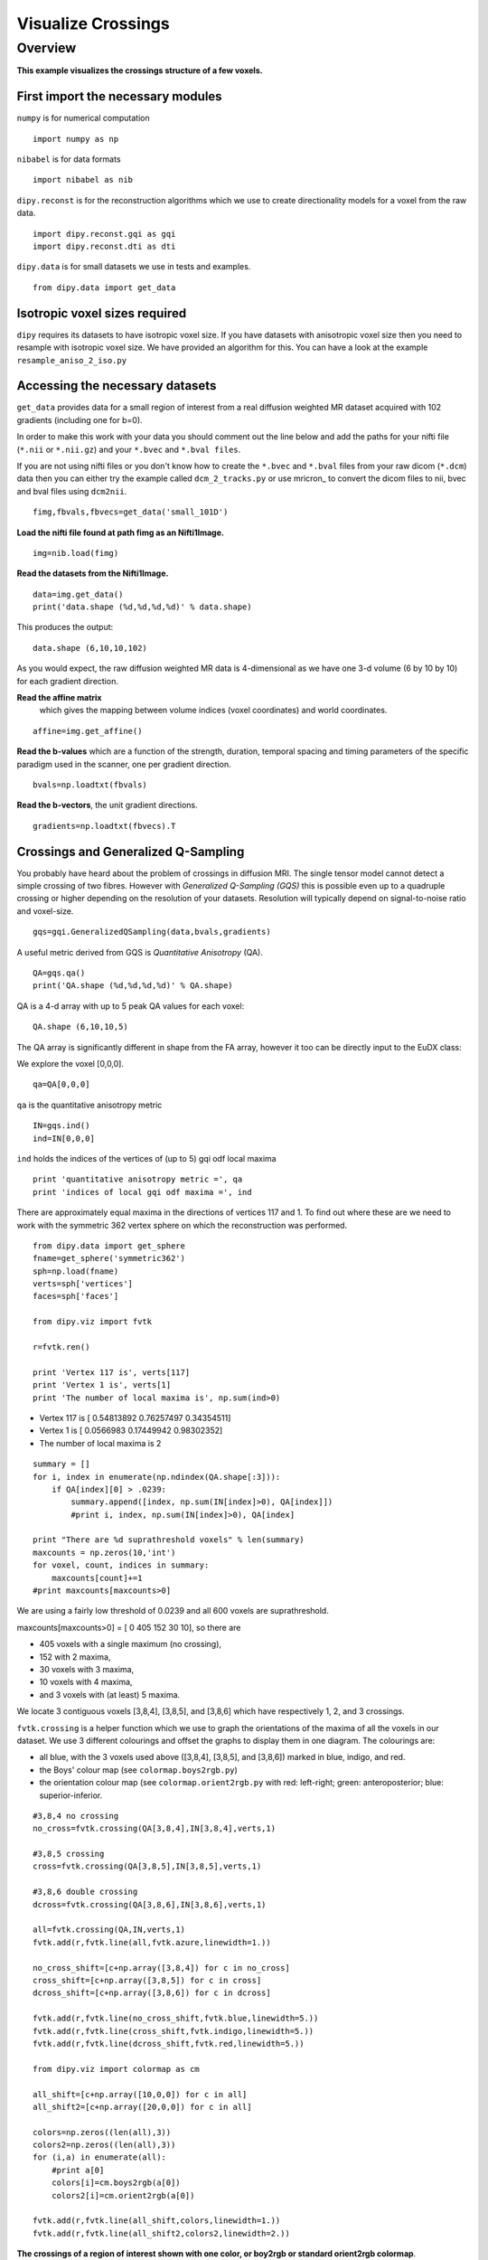 .. AUTO-GENERATED FILE -- DO NOT EDIT!

.. _example_visualize_crossings:



====================
Visualize Crossings
====================

Overview
========

**This example visualizes the crossings structure of a few voxels.**

First import the necessary modules
----------------------------------

``numpy`` is for numerical computation


::
  
  import numpy as np
  

``nibabel`` is for data formats

::
  
  import nibabel as nib
  

``dipy.reconst`` is for the reconstruction algorithms which we use to create directionality models
for a voxel from the raw data.

::
  
  import dipy.reconst.gqi as gqi
  import dipy.reconst.dti as dti
  

``dipy.data`` is for small datasets we use in tests and examples.

::
  
  from dipy.data import get_data
  

Isotropic voxel sizes required
------------------------------
``dipy`` requires its datasets to have isotropic voxel size. If you have datasets with anisotropic voxel size
then you need to resample with isotropic voxel size. We have provided an algorithm for this.
You can have a look at the example ``resample_aniso_2_iso.py``

Accessing the necessary datasets
--------------------------------
``get_data`` provides data for a small region of interest from a real
diffusion weighted MR dataset acquired with 102 gradients (including one for b=0).

In order to make this work with your data you should comment out the line below and add the paths
for your nifti file (``*.nii`` or ``*.nii.gz``) and your ``*.bvec`` and ``*.bval files``.

If you are not using nifti files or you don't know how to create the ``*.bvec``
and ``*.bval`` files from your raw dicom (``*.dcm``) data then you can either
try the example called ``dcm_2_tracks.py`` or use mricron_ to convert the dicom
files to nii, bvec and bval files using ``dcm2nii``.

::
  
  fimg,fbvals,fbvecs=get_data('small_101D')
  

**Load the nifti file found at path fimg as an Nifti1Image.**

::
  
  img=nib.load(fimg)
  

**Read the datasets from the Nifti1Image.**

::
  
  data=img.get_data()
  print('data.shape (%d,%d,%d,%d)' % data.shape)
  

This produces the output::

  data.shape (6,10,10,102)

As you would expect, the raw diffusion weighted MR data is 4-dimensional as
we have one 3-d volume (6 by 10 by 10) for each gradient direction.

**Read the affine matrix**
  which gives the mapping between volume indices (voxel coordinates) and world coordinates.

::
  
  affine=img.get_affine()
  

**Read the b-values** which are a function of the strength, duration, temporal spacing and timing parameters of the
specific paradigm used in the scanner, one per gradient direction.

::
  
  bvals=np.loadtxt(fbvals)
  

**Read the b-vectors**, the unit gradient directions.

::
  
  gradients=np.loadtxt(fbvecs).T
  

Crossings and Generalized Q-Sampling
------------------------------------
You probably have heard about the problem of crossings in diffusion MRI.
The single tensor model cannot detect a simple crossing of two fibres.
However with *Generalized Q-Sampling (GQS)* this is possible even up to a quadruple crossing
or higher depending on the resolution of your datasets. Resolution will
typically depend on signal-to-noise ratio and voxel-size.

::
  
  gqs=gqi.GeneralizedQSampling(data,bvals,gradients)
  

A useful metric derived from GQS is *Quantitative Anisotropy* (QA).

::
  
  QA=gqs.qa()
  print('QA.shape (%d,%d,%d,%d)' % QA.shape)
  

QA is a 4-d array with up to 5 peak QA values for each voxel::

  QA.shape (6,10,10,5)

The QA array is
significantly different in shape from the FA array,
however it too can be directly input to the EuDX class:

We explore the voxel [0,0,0].

::
  
  qa=QA[0,0,0]
  

``qa`` is the quantitative anisotropy metric

::
  
  IN=gqs.ind()
  ind=IN[0,0,0]
  

``ind`` holds the indices of the vertices of (up to 5) gqi odf local maxima

::
  
  print 'quantitative anisotropy metric =', qa
  print 'indices of local gqi odf maxima =', ind
  

There are approximately equal maxima in the directions of vertices 117 and 1. To find out
where these are we need to work with the symmetric 362 vertex sphere on which
the reconstruction was performed.

::
  
  from dipy.data import get_sphere
  fname=get_sphere('symmetric362')
  sph=np.load(fname)
  verts=sph['vertices']
  faces=sph['faces']
  
  from dipy.viz import fvtk
  
  r=fvtk.ren()
  
  print 'Vertex 117 is', verts[117]
  print 'Vertex 1 is', verts[1]
  print 'The number of local maxima is', np.sum(ind>0)
  

- Vertex 117 is [ 0.54813892  0.76257497  0.34354511]
- Vertex 1 is [ 0.0566983   0.17449942  0.98302352]
- The number of local maxima is 2

::
  
  summary = []
  for i, index in enumerate(np.ndindex(QA.shape[:3])):
      if QA[index][0] > .0239:
          summary.append([index, np.sum(IN[index]>0), QA[index]])
          #print i, index, np.sum(IN[index]>0), QA[index]
  
  print "There are %d suprathreshold voxels" % len(summary)
  maxcounts = np.zeros(10,'int')
  for voxel, count, indices in summary:
      maxcounts[count]+=1
  #print maxcounts[maxcounts>0]
  

We are using a fairly low threshold of 0.0239 and all 600 voxels are suprathreshold.

maxcounts[maxcounts>0] = [  0 405 152  30  10], so there are

- 405 voxels with a single maximum (no crossing),
- 152 with 2 maxima,
- 30 voxels with 3 maxima,
- 10 voxels with 4 maxima,
- and 3 voxels with (at least) 5 maxima.

We locate 3 contiguous voxels [3,8,4], [3,8,5], and [3,8,6] which have respectively
1, 2, and 3 crossings.

``fvtk.crossing`` is a helper function which we use to graph the orientations of the maxima
of all the voxels in our dataset. We use 3 different colourings and offset the graphs to display them
in one diagram. The colourings are:

- all blue, with the 3 voxels used above ([3,8,4], [3,8,5], and [3,8,6]) marked in blue, indigo, and red.
- the Boys' colour map (see ``colormap.boys2rgb.py``)
- the orientation colour map (see ``colormap.orient2rgb.py`` with red: left-right; green: anteroposterior; blue: superior-inferior.


::
  
  #3,8,4 no crossing
  no_cross=fvtk.crossing(QA[3,8,4],IN[3,8,4],verts,1)
  
  #3,8,5 crossing
  cross=fvtk.crossing(QA[3,8,5],IN[3,8,5],verts,1)
  
  #3,8,6 double crossing
  dcross=fvtk.crossing(QA[3,8,6],IN[3,8,6],verts,1)
  
  all=fvtk.crossing(QA,IN,verts,1)
  fvtk.add(r,fvtk.line(all,fvtk.azure,linewidth=1.))
  
  no_cross_shift=[c+np.array([3,8,4]) for c in no_cross]
  cross_shift=[c+np.array([3,8,5]) for c in cross]
  dcross_shift=[c+np.array([3,8,6]) for c in dcross]
  
  fvtk.add(r,fvtk.line(no_cross_shift,fvtk.blue,linewidth=5.))
  fvtk.add(r,fvtk.line(cross_shift,fvtk.indigo,linewidth=5.))
  fvtk.add(r,fvtk.line(dcross_shift,fvtk.red,linewidth=5.))
  
  from dipy.viz import colormap as cm
  
  all_shift=[c+np.array([10,0,0]) for c in all]
  all_shift2=[c+np.array([20,0,0]) for c in all]
  
  colors=np.zeros((len(all),3))
  colors2=np.zeros((len(all),3))
  for (i,a) in enumerate(all):
      #print a[0]
      colors[i]=cm.boys2rgb(a[0])
      colors2[i]=cm.orient2rgb(a[0])
  
  fvtk.add(r,fvtk.line(all_shift,colors,linewidth=1.))
  fvtk.add(r,fvtk.line(all_shift2,colors2,linewidth=2.))
  
  


.. figure:: ../_static/visualize_cross.png
   :align: center

   **The crossings of a region of interest shown with one color, or boy2rgb or standard orient2rgb colormap**.


::
  
  
  fvtk.show(r,size=(800,800))

        
.. admonition:: Example source code

   You can download :download:`the full source code of this example <./visualize_crossings.py>`.
   This same script is also included in the dipy source distribution under the
   :file:`doc/examples/` directory.

